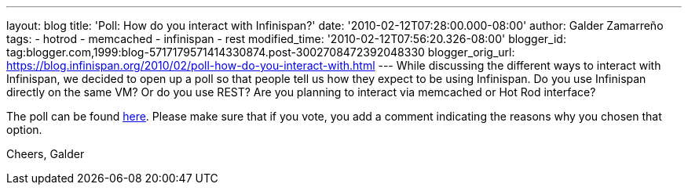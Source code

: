 ---
layout: blog
title: 'Poll: How do you interact with Infinispan?'
date: '2010-02-12T07:28:00.000-08:00'
author: Galder Zamarreño
tags:
- hotrod
- memcached
- infinispan
- rest
modified_time: '2010-02-12T07:56:20.326-08:00'
blogger_id: tag:blogger.com,1999:blog-5717179571414330874.post-3002708472392048330
blogger_orig_url: https://blog.infinispan.org/2010/02/poll-how-do-you-interact-with.html
---
While discussing the different ways to interact with Infinispan, we
decided to open up a poll so that people tell us how they expect to be
using Infinispan. Do you use Infinispan directly on the same VM? Or do
you use REST? Are you planning to interact via memcached or Hot Rod
interface?

The poll can be found
http://community.jboss.org/poll.jspa?poll=1035[here]. Please make sure
that if you vote, you add a comment indicating the reasons why you
chosen that option.

Cheers,
Galder
